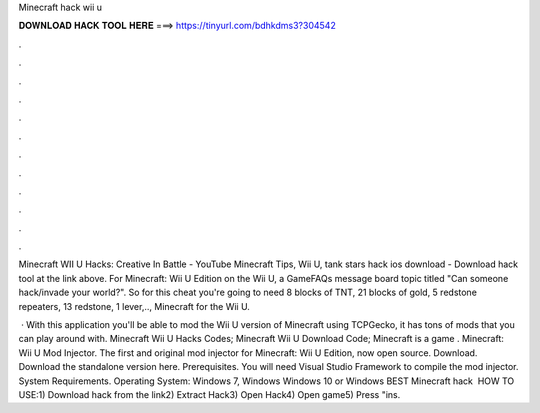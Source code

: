 Minecraft hack wii u



𝐃𝐎𝐖𝐍𝐋𝐎𝐀𝐃 𝐇𝐀𝐂𝐊 𝐓𝐎𝐎𝐋 𝐇𝐄𝐑𝐄 ===> https://tinyurl.com/bdhkdms3?304542



.



.



.



.



.



.



.



.



.



.



.



.

Minecraft WII U Hacks: Creative In Battle - YouTube Minecraft Tips, Wii U, tank stars hack ios download - Download hack tool at the link above. For Minecraft: Wii U Edition on the Wii U, a GameFAQs message board topic titled "Can someone hack/invade your world?". So for this cheat you're going to need 8 blocks of TNT, 21 blocks of gold, 5 redstone repeaters, 13 redstone, 1 lever,.., Minecraft for the Wii U.

 · With this application you'll be able to mod the Wii U version of Minecraft using TCPGecko, it has tons of mods that you can play around with. Minecraft Wii U Hacks Codes; Minecraft Wii U Download Code; Minecraft is a game . Minecraft: Wii U Mod Injector. The first and original mod injector for Minecraft: Wii U Edition, now open source. Download. Download the standalone version here. Prerequisites. You will need Visual Studio  Framework to compile the mod injector. System Requirements. Operating System: Windows 7, Windows Windows 10 or Windows  BEST Minecraft hack ️  HOW TO USE:1) Download hack from the link2) Extract Hack3) Open Hack4) Open game5) Press "ins.
